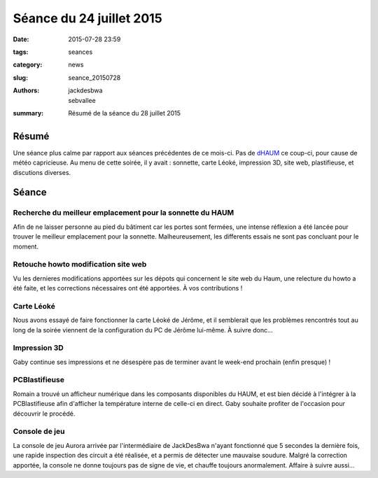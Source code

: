 =========================
Séance du 24 juillet 2015
=========================

:date: 2015-07-28 23:59
:tags: seances
:category: news
:slug: seance_20150728
:authors: jackdesbwa, sebvallee
:summary: Résumé de la séance du 28 juillet 2015

Résumé
======

Une séance plus calme par rapport aux séances précédentes de ce mois-ci. Pas de dHAUM_ ce coup-ci, pour cause de météo capricieuse.
Au menu de cette soirée, il y avait : sonnette, carte Léoké, impression 3D, site web, plastifieuse, et discutions diverses.

Séance
======

Recherche du meilleur emplacement pour la sonnette du HAUM
----------------------------------------------------------

Afin de ne laisser personne au pied du bâtiment car les portes sont fermées, une intense réflexion a été lancée pour trouver 
le meilleur emplacement pour la sonnette. Malheureusement, les differents essais ne sont pas concluant pour le moment.

Retouche howto modification site web
------------------------------------

Vu les dernieres modifications apportées sur les dépots qui concernent le site web du Haum, une relecture du howto a été faite, et 
les corrections nécessaires ont été apportées. À vos contributions !

Carte Léoké
-----------

Nous avons essayé de faire fonctionner la carte Léoké de Jérôme, et il semblerait que les problèmes rencontrés tout au long de la soirée viennent de la 
configuration du PC de Jérôme lui-même.
À suivre donc...

Impression 3D
-------------

Gaby continue ses impressions et ne désespère pas de terminer avant le week-end prochain (enfin presque) !

PCBlastifieuse
--------------

Romain a trouvé un afficheur numérique dans les composants disponibles du HAUM, et est bien décidé à l'intégrer 
à la PCBlastifieuse afin d'afficher la température interne de celle-ci en direct. Gaby souhaite profiter de l'occasion
pour découvrir le procédé.

Console de jeu
--------------

La console de jeu Aurora arrivée par l'intermédiaire de JackDesBwa n'ayant fonctionné que 5 secondes la dernière fois, une rapide inspection 
des circuit a été réalisée, et a permis de détecter une mauvaise soudure. Malgré la correction apportée, la console ne donne toujours 
pas de signe de vie, et chauffe toujours anormalement. Affaire à suivre aussi...


.. _dHAUM: /pages/dhaum.html
